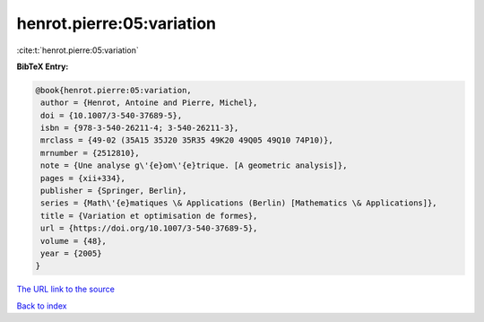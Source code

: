 henrot.pierre:05:variation
==========================

:cite:t:`henrot.pierre:05:variation`

**BibTeX Entry:**

.. code-block:: bibtex

   @book{henrot.pierre:05:variation,
    author = {Henrot, Antoine and Pierre, Michel},
    doi = {10.1007/3-540-37689-5},
    isbn = {978-3-540-26211-4; 3-540-26211-3},
    mrclass = {49-02 (35A15 35J20 35R35 49K20 49Q05 49Q10 74P10)},
    mrnumber = {2512810},
    note = {Une analyse g\'{e}om\'{e}trique. [A geometric analysis]},
    pages = {xii+334},
    publisher = {Springer, Berlin},
    series = {Math\'{e}matiques \& Applications (Berlin) [Mathematics \& Applications]},
    title = {Variation et optimisation de formes},
    url = {https://doi.org/10.1007/3-540-37689-5},
    volume = {48},
    year = {2005}
   }
`The URL link to the source <ttps://doi.org/10.1007/3-540-37689-5}>`_


`Back to index <../By-Cite-Keys.html>`_
